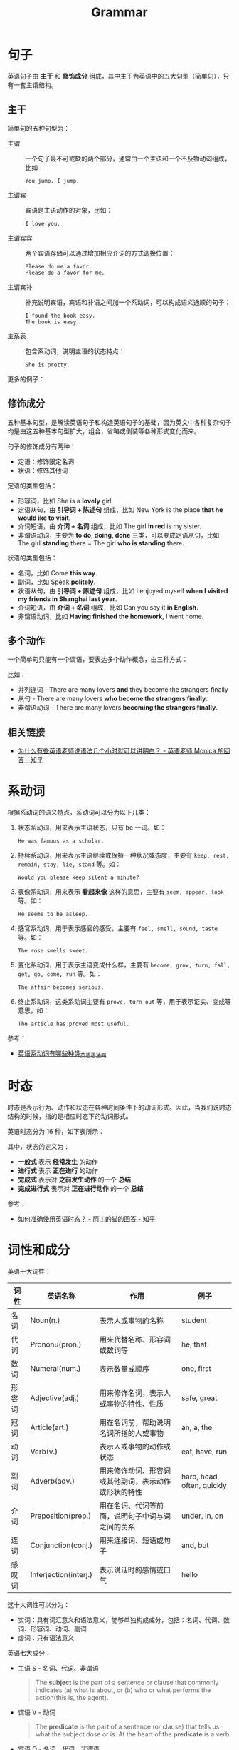 #+TITLE:      Grammar

* 目录                                                    :TOC_4_gh:noexport:
- [[#句子][句子]]
  - [[#主干][主干]]
  - [[#修饰成分][修饰成分]]
  - [[#多个动作][多个动作]]
  - [[#相关链接][相关链接]]
- [[#系动词][系动词]]
- [[#时态][时态]]
- [[#词性和成分][词性和成分]]

* 句子
  英语句子由 *主干* 和 *修饰成分* 组成，其中主干为英语中的五大句型（简单句），只有一套主谓结构。

** 主干
   简单句的五种句型为：
   + 主谓     :: 一个句子最不可或缺的两个部分，通常由一个主语和一个不及物动词组成，比如：
     #+begin_example
       You jump. I jump.
     #+end_example
   + 主谓宾   :: 宾语是主语动作的对象，比如：
     #+begin_example
       I love you.
     #+end_example
   + 主谓宾宾 :: 两个宾语存储可以通过增加相应介词的方式调换位置：
     #+begin_example
       Please do me a favor.
       Please do a favor for me.
     #+end_example
   + 主谓宾补 :: 补充说明宾语，宾语和补语之间加一个系动词，可以构成语义通顺的句子：
     #+begin_example
       I found the book easy.
       The book is easy.
     #+end_example
   + 主系表   :: 包含系动词，说明主语的状态特点：
     #+begin_example
       She is pretty.
     #+end_example

   更多的例子：
   #+HTML: <img src="https://pic1.zhimg.com/80/v2-f544fd11d3bc358dc00fe976106a988c_1440w.jpg">

** 修饰成分
   五种基本句型，是解读英语句子和构造英语句子的基础，因为英文中各种复杂句子均是由这五种基本句型扩大，组合，省略或倒装等各种形式变化而来。

   句子的修饰成分有两种：
   + 定语：修饰限定名词
   + 状语：修饰其他词

   定语的类型包括：
   + 形容词，比如 She is a *lovely* girl.
   + 定语从句，由 *引导词 + 陈述句* 组成，比如 New York is the place *that he would ike to visit*.
   + 介词短语，由 *介词 + 名词* 组成，比如 The girl *in red* is my sister.
   + 非谓语动词，主要为 *to do, doing, done* 三类，可以变成定语从句，比如 The girl *standing* there = The girl *who is standing* there.

   #+HTML: <img src="https://pic1.zhimg.com/80/v2-e135cd6cfb67a434e2b69f8c87a607cc_1440w.jpg">

   状语的类型包括：
   + 名词，比如 Come *this way*.
   + 副词，比如 Speak *politely*.
   + 状语从句，由 *引导词 + 陈述句* 组成，比如 I enjoyed myself *when I visited my friends in Shanghai last year*.
   + 介词短语，由 *介词 + 名词* 组成，比如 Can you say it *in English*.
   + 非谓语动词，比如 *Having finished the homework*, I went home.

   #+HTML: <img src="https://pic1.zhimg.com/80/v2-539fec2fbef352e8012129cab949affc_1440w.jpg">

** 多个动作
   一个简单句只能有一个谓语，要表达多个动作概念，由三种方式：
   #+HTML: <img src="https://pic3.zhimg.com/80/v2-cf8b9c4b4dfe92fc73eaaa71448d685e_1440w.jpg">
   
   比如：
   + 并列连词 - There are many lovers *and* they become the strangers finally
   + 从句 - There are many lovers *who become the strangers finally*.
   + 非谓语动词 - There are many lovers *becoming the strangers finally*.

** 相关链接
   + [[https://www.zhihu.com/question/30030877/answer/768501967][为什么有些英语老师说语法几个小时就可以讲明白？ - 英语老师 Monica 的回答 - 知乎]]

* 系动词
  根据系动词的语义特点，系动词可以分为以下几类：
  1. 状态系动词，用来表示主语状态，只有 be 一词。如：
     #+begin_example
       He was famous as a scholar.
     #+end_example
  2. 持续系动词，用来表示主语继续或保持一种状况或态度，主要有 ~keep, rest, remain, stay, lie, stand~ 等。如：
     #+begin_example
       Would you please keep silent a minute?
     #+end_example
  3. 表像系动词，用来表示 *看起来像* 这样的意思，主要有 ~seem, appear, look~ 等。如：
     #+begin_example
       He seems to be asleep. 
     #+end_example
  4. 感官系动词，用于表示感官的感受，主要有 ~feel, smell, sound, taste~ 等。如：
     #+begin_example
       The rose smells sweet. 
     #+end_example
  5. 变化系动词，用于表示主语变成什么样，主要有 ~become, grow, turn, fall, get, go, come, run~ 等。如：
     #+begin_example
       The affair becomes serious.
     #+end_example
  6. 终止系动词，这类系动词主要有 ~prove, turn out~ 等，用于表示证实、变成等意思，如：
     #+begin_example
       The article has proved most useful. 
     #+end_example

  参考：
  + [[http://www.yygrammar.com/Article/201205/2914.html][英语系动词有哪些种类_英语语法网]]

* 时态
  时态是表示行为、动作和状态在各种时间条件下的动词形式。因此，当我们说时态结构的时候，指的是相应时态下的动词形式。

  英语时态分为 16 种，如下表所示：
  #+HTML: <img src="https://i.loli.net/2020/03/30/1NovFMLhVn9ptPd.png">
  
  其中，状态的定义为：
  + *一般式* 表示 *经常发生* 的动作
  + *进行式* 表示 *正在进行* 的动作
  + *完成式* 表示对 *之前发生动作* 的一个 *总结*
  + *完成进行式* 表示对 *正在进行动作* 的一个 *总结*

  参考：
  + [[https://www.zhihu.com/question/31924369/answer/196401680][如何准确使用英语时态？ - 阿丁的猫的回答 - 知乎]]

* 词性和成分
  英语十大词性：
  |--------+-----------------------+------------------------------------------------------+----------------------------|
  | 词性   | 英语名称              | 作用                                                 | 例子                       |
  |--------+-----------------------+------------------------------------------------------+----------------------------|
  | 名词   | Noun(n.)              | 表示人或事物的名称                                   | student                    |
  | 代词   | Prononu(pron.)        | 用来代替名称、形容词或数词等                         | he, that                   |
  | 数词   | Numeral(num.)         | 表示数量或顺序                                       | one, first                 |
  | 形容词 | Adjective(adj.)       | 用来修饰名词，表示人或事物的特性、性质               | safe, great                |
  | 冠词   | Article(art.)         | 用在名词前，帮助说明名词所指的人或事物               | an, a, the                 |
  | 动词   | Verb(v.)              | 表示人或事物的动作或状态                             | eat, have, run             |
  | 副词   | Adverb(adv.)          | 用来修饰动词、形容词或其他副词，表示动作或形状的特性 | hard, head, often, quickly |
  | 介词   | Preposition(prep.)    | 用在名词、代词等前面，说明句子中词与词之间的关系     | under, in, on              |
  | 连词   | Conjunction(conj.)    | 用来连接词、短语或句子                               | and, but                   |
  | 感叹词 | Interjection(interj.) | 表示说话时的感情或口气                               | hello                      |
  |--------+-----------------------+------------------------------------------------------+----------------------------|

  这十大词性可以分为：
  + 实词：具有词汇意义和语法意义，能够单独构成成分，包括：名词、代词、数词、形容词、动词、副词
  + 虚词：只有语法意义

  英语七大成分：
  + 主语 S - 名词、代词、非谓语
    #+begin_quote
    The *subject* is the part of a sentence or clause that commonly indicates (a) what is about, or (b) who or what performs the action(this is, the agent).
    #+end_quote
  + 谓语 V - 动词
    #+begin_quote
    The *predicate* is the part of a sentence (or clause) that tells us what the subject dose or is.
    At the heart of the *predicate* is a verb.
    #+end_quote
  + 宾语 O - 名词、代词、非谓语
    #+begin_quote
    The *object* is the entity that is acted upon by the subject.
    #+end_quote
  + 表语 P - 形容词、名词、代词、副词、介词短语、非谓语
    #+begin_quote
    The *predicative* is an expression that typically follows a linking verb, e.g. be, seem, appear.
    The main trait of all predicative expression is that they serve to expression a property that is assigned to a _subject_.
    #+end_quote
  + 宾语补足语 C - 形容词、非谓语
    #+begin_quote
    An *object complement* is a noun, a pronoun, or an adjective which follows a direct *object* to rename it or state what is has become.
    #+end_quote
  + 定语 - 修饰作用，形容词、名词、介词短语、非谓语
    #+begin_quote
    The attributive preceding the word it qualifies or modifies ans expressing an attribute.
    #+end_quote
  + 状语 - 动作状态，副词、介词短语、非谓语
    #+begin_quote
    The adverbial give more infomation about a verb.
    #+end_quote

  参考：
  + [[https://www.bilibili.com/video/av86224665][语法学习必会基础：词性和成分-第一讲]]

